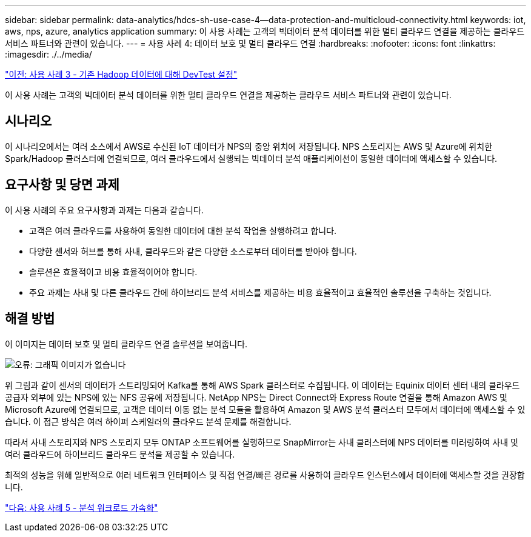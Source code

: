 ---
sidebar: sidebar 
permalink: data-analytics/hdcs-sh-use-case-4--data-protection-and-multicloud-connectivity.html 
keywords: iot, aws, nps, azure, analytics application 
summary: 이 사용 사례는 고객의 빅데이터 분석 데이터를 위한 멀티 클라우드 연결을 제공하는 클라우드 서비스 파트너와 관련이 있습니다. 
---
= 사용 사례 4: 데이터 보호 및 멀티 클라우드 연결
:hardbreaks:
:nofooter: 
:icons: font
:linkattrs: 
:imagesdir: ./../media/


link:hdcs-sh-use-case-3--enabling-devtest-on-existing-hadoop-data.html["이전: 사용 사례 3 - 기존 Hadoop 데이터에 대해 DevTest 설정"]

이 사용 사례는 고객의 빅데이터 분석 데이터를 위한 멀티 클라우드 연결을 제공하는 클라우드 서비스 파트너와 관련이 있습니다.



== 시나리오

이 시나리오에서는 여러 소스에서 AWS로 수신된 IoT 데이터가 NPS의 중앙 위치에 저장됩니다. NPS 스토리지는 AWS 및 Azure에 위치한 Spark/Hadoop 클러스터에 연결되므로, 여러 클라우드에서 실행되는 빅데이터 분석 애플리케이션이 동일한 데이터에 액세스할 수 있습니다.



== 요구사항 및 당면 과제

이 사용 사례의 주요 요구사항과 과제는 다음과 같습니다.

* 고객은 여러 클라우드를 사용하여 동일한 데이터에 대한 분석 작업을 실행하려고 합니다.
* 다양한 센서와 허브를 통해 사내, 클라우드와 같은 다양한 소스로부터 데이터를 받아야 합니다.
* 솔루션은 효율적이고 비용 효율적이어야 합니다.
* 주요 과제는 사내 및 다른 클라우드 간에 하이브리드 분석 서비스를 제공하는 비용 효율적이고 효율적인 솔루션을 구축하는 것입니다.




== 해결 방법

이 이미지는 데이터 보호 및 멀티 클라우드 연결 솔루션을 보여줍니다.

image:hdcs-sh-image12.png["오류: 그래픽 이미지가 없습니다"]

위 그림과 같이 센서의 데이터가 스트리밍되어 Kafka를 통해 AWS Spark 클러스터로 수집됩니다. 이 데이터는 Equinix 데이터 센터 내의 클라우드 공급자 외부에 있는 NPS에 있는 NFS 공유에 저장됩니다. NetApp NPS는 Direct Connect와 Express Route 연결을 통해 Amazon AWS 및 Microsoft Azure에 연결되므로, 고객은 데이터 이동 없는 분석 모듈을 활용하여 Amazon 및 AWS 분석 클러스터 모두에서 데이터에 액세스할 수 있습니다. 이 접근 방식은 여러 하이퍼 스케일러의 클라우드 분석 문제를 해결합니다.

따라서 사내 스토리지와 NPS 스토리지 모두 ONTAP 소프트웨어를 실행하므로 SnapMirror는 사내 클러스터에 NPS 데이터를 미러링하여 사내 및 여러 클라우드에 하이브리드 클라우드 분석을 제공할 수 있습니다.

최적의 성능을 위해 일반적으로 여러 네트워크 인터페이스 및 직접 연결/빠른 경로를 사용하여 클라우드 인스턴스에서 데이터에 액세스할 것을 권장합니다.

link:hdcs-sh-use-case-5--accelerate-analytic-workloads.html["다음: 사용 사례 5 - 분석 워크로드 가속화"]
